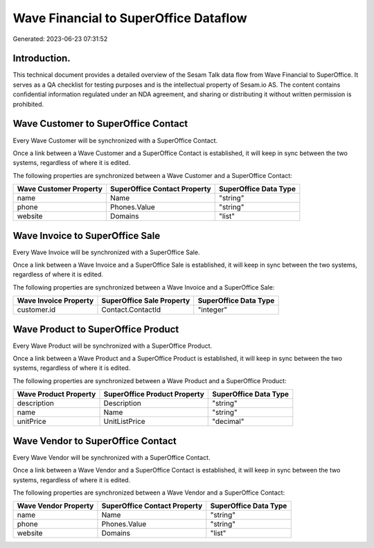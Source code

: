 ======================================
Wave Financial to SuperOffice Dataflow
======================================

Generated: 2023-06-23 07:31:52

Introduction.
------------

This technical document provides a detailed overview of the Sesam Talk data flow from Wave Financial to SuperOffice. It serves as a QA checklist for testing purposes and is the intellectual property of Sesam.io AS. The content contains confidential information regulated under an NDA agreement, and sharing or distributing it without written permission is prohibited.

Wave Customer to SuperOffice Contact
------------------------------------
Every Wave Customer will be synchronized with a SuperOffice Contact.

Once a link between a Wave Customer and a SuperOffice Contact is established, it will keep in sync between the two systems, regardless of where it is edited.

The following properties are synchronized between a Wave Customer and a SuperOffice Contact:

.. list-table::
   :header-rows: 1

   * - Wave Customer Property
     - SuperOffice Contact Property
     - SuperOffice Data Type
   * - name
     - Name
     - "string"
   * - phone
     - Phones.Value
     - "string"
   * - website
     - Domains
     - "list"


Wave Invoice to SuperOffice Sale
--------------------------------
Every Wave Invoice will be synchronized with a SuperOffice Sale.

Once a link between a Wave Invoice and a SuperOffice Sale is established, it will keep in sync between the two systems, regardless of where it is edited.

The following properties are synchronized between a Wave Invoice and a SuperOffice Sale:

.. list-table::
   :header-rows: 1

   * - Wave Invoice Property
     - SuperOffice Sale Property
     - SuperOffice Data Type
   * - customer.id
     - Contact.ContactId
     - "integer"


Wave Product to SuperOffice Product
-----------------------------------
Every Wave Product will be synchronized with a SuperOffice Product.

Once a link between a Wave Product and a SuperOffice Product is established, it will keep in sync between the two systems, regardless of where it is edited.

The following properties are synchronized between a Wave Product and a SuperOffice Product:

.. list-table::
   :header-rows: 1

   * - Wave Product Property
     - SuperOffice Product Property
     - SuperOffice Data Type
   * - description
     - Description
     - "string"
   * - name
     - Name
     - "string"
   * - unitPrice
     - UnitListPrice
     - "decimal"


Wave Vendor to SuperOffice Contact
----------------------------------
Every Wave Vendor will be synchronized with a SuperOffice Contact.

Once a link between a Wave Vendor and a SuperOffice Contact is established, it will keep in sync between the two systems, regardless of where it is edited.

The following properties are synchronized between a Wave Vendor and a SuperOffice Contact:

.. list-table::
   :header-rows: 1

   * - Wave Vendor Property
     - SuperOffice Contact Property
     - SuperOffice Data Type
   * - name
     - Name
     - "string"
   * - phone
     - Phones.Value
     - "string"
   * - website
     - Domains
     - "list"

